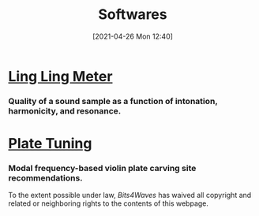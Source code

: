 #+POSTID: 575
#+DATE: [2021-04-26 Mon 12:40]
#+ORG2BLOG:
#+OPTIONS: toc:nil num:nil todo:nil pri:nil tags:nil ^:nil
#+CATEGORY: 
#+TAGS: 
#+DESCRIPTION:
#+TITLE: Softwares

* [[http://bits4waves.wordpress.com/?p=582][Ling Ling Meter]]
*** Quality of a sound sample as a function of intonation, harmonicity, and resonance.
* [[http://bits4waves.wordpress.com/?p=586][Plate Tuning]]
*** Modal frequency-based violin plate carving site recommendations.

#+BEGIN_EXPORT html
<p xmlns:dct="http://purl.org/dc/terms/">
  <a rel="license"
     href="http://creativecommons.org/publicdomain/zero/1.0/">
    <img src="http://i.creativecommons.org/p/zero/1.0/88x31.png" style="border-style: none;" alt="CC0" />
  </a>
 To the extent possible under law, <em>Bits4Waves</em> has waived all copyright and related or neighboring rights to the contents of this webpage.
</p>
#+END_EXPORT
